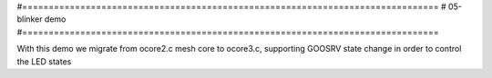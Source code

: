 #===============================================================================
# 05-blinker demo
#===============================================================================

With this demo we migrate from ocore2.c mesh core to ocore3.c, supporting
GOOSRV state change in order to control the LED states
